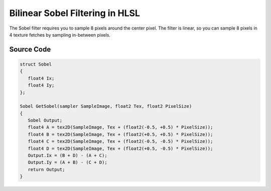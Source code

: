 
Bilinear Sobel Filtering in HLSL
================================

The Sobel filter requires you to sample 8 pixels around the center pixel. The filter is linear, so you can sample 8 pixels in 4 texture fetches by sampling in-between pixels.

Source Code
-----------

.. code::

   struct Sobel
   {
      float4 Ix;
      float4 Iy;
   };

   Sobel GetSobel(sampler SampleImage, float2 Tex, float2 PixelSize)
   {
      Sobel Output;
      float4 A = tex2D(SampleImage, Tex + (float2(-0.5, +0.5) * PixelSize));
      float4 B = tex2D(SampleImage, Tex + (float2(+0.5, +0.5) * PixelSize));
      float4 C = tex2D(SampleImage, Tex + (float2(-0.5, -0.5) * PixelSize));
      float4 D = tex2D(SampleImage, Tex + (float2(+0.5, -0.5) * PixelSize));
      Output.Ix = (B + D) - (A + C);
      Output.Iy = (A + B) - (C + D);
      return Output;
   }
